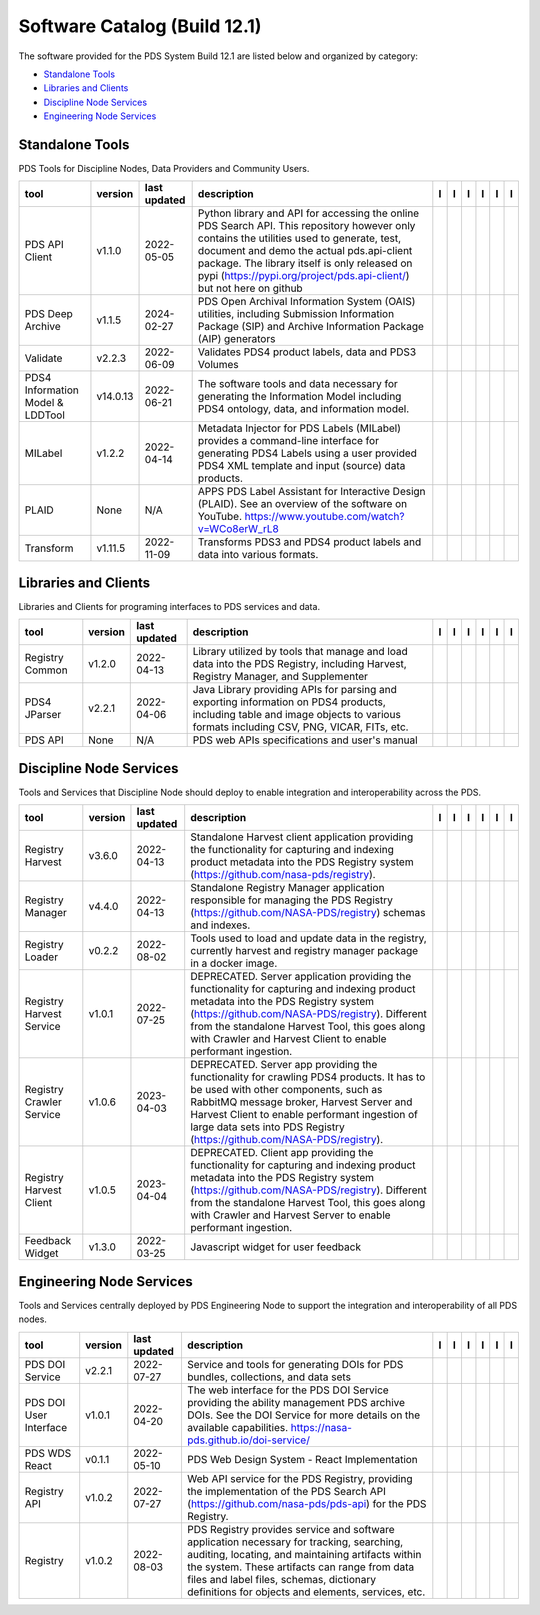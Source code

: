 =============================
Software Catalog (Build 12.1)
=============================
The software provided for the PDS System Build 12.1 are listed below and organized by category:

- `Standalone Tools`_

- `Libraries and Clients`_

- `Discipline Node Services`_

- `Engineering Node Services`_


Standalone Tools
================
PDS Tools for Discipline Nodes, Data Providers and Community Users.

+-----------------------------------+-----------+---------------+-----------------------------------------------------------------------------------------------------------------------------------------------------------------------------------------------------------------------------------------------------------------------------------------------------------------+-------------------------------------------+----------------------------------------------+-------------------------------------------------+---------------------------------------------+--------------------------------------------+---------------------------------------------+
|tool                               |version    |last updated   |description                                                                                                                                                                                                                                                                                                      |l |manual|                                 |l |changelog|                                 |l |requirements|                                 |l |download|                                 |l |license|                                 |l |feedback|                                 |
+===================================+===========+===============+=================================================================================================================================================================================================================================================================================================================+===========================================+==============================================+=================================================+=============================================+============================================+=============================================+
|PDS API Client                     |v1.1.0     |2022-05-05     |Python library and API for accessing the online PDS Search API. This repository however only contains the utilities used to generate, test, document and demo the actual pds.api-client package. The library itself is only released on pypi (https://pypi.org/project/pds.api-client/) but not here on github   ||NASA-PDS/pds-api-client_manual|           |                                              |                                                 ||NASA-PDS/pds-api-client_download|           ||NASA-PDS/pds-api-client_license|           ||NASA-PDS/pds-api-client_feedback|           |
+-----------------------------------+-----------+---------------+-----------------------------------------------------------------------------------------------------------------------------------------------------------------------------------------------------------------------------------------------------------------------------------------------------------------+-------------------------------------------+----------------------------------------------+-------------------------------------------------+---------------------------------------------+--------------------------------------------+---------------------------------------------+
|PDS Deep Archive                   |v1.1.5     |2024-02-27     |PDS Open Archival Information System (OAIS) utilities, including Submission Information Package (SIP) and Archive Information Package (AIP) generators                                                                                                                                                           ||NASA-PDS/deep-archive_manual|             |                                              ||NASA-PDS/deep-archive_requirements|             ||NASA-PDS/deep-archive_download|             ||NASA-PDS/deep-archive_license|             ||NASA-PDS/deep-archive_feedback|             |
+-----------------------------------+-----------+---------------+-----------------------------------------------------------------------------------------------------------------------------------------------------------------------------------------------------------------------------------------------------------------------------------------------------------------+-------------------------------------------+----------------------------------------------+-------------------------------------------------+---------------------------------------------+--------------------------------------------+---------------------------------------------+
|Validate                           |v2.2.3     |2022-06-09     |Validates PDS4 product labels, data and PDS3 Volumes                                                                                                                                                                                                                                                             ||NASA-PDS/validate_manual|                 |                                              ||NASA-PDS/validate_requirements|                 ||NASA-PDS/validate_download|                 ||NASA-PDS/validate_license|                 ||NASA-PDS/validate_feedback|                 |
+-----------------------------------+-----------+---------------+-----------------------------------------------------------------------------------------------------------------------------------------------------------------------------------------------------------------------------------------------------------------------------------------------------------------+-------------------------------------------+----------------------------------------------+-------------------------------------------------+---------------------------------------------+--------------------------------------------+---------------------------------------------+
|PDS4 Information Model & LDDTool   |v14.0.13   |2022-06-21     |The software tools and data necessary for generating the Information Model including PDS4 ontology, data, and information model.                                                                                                                                                                                 ||NASA-PDS/pds4-information-model_manual|   |                                              ||NASA-PDS/pds4-information-model_requirements|   ||NASA-PDS/pds4-information-model_download|   ||NASA-PDS/pds4-information-model_license|   ||NASA-PDS/pds4-information-model_feedback|   |
+-----------------------------------+-----------+---------------+-----------------------------------------------------------------------------------------------------------------------------------------------------------------------------------------------------------------------------------------------------------------------------------------------------------------+-------------------------------------------+----------------------------------------------+-------------------------------------------------+---------------------------------------------+--------------------------------------------+---------------------------------------------+
|MILabel                            |v1.2.2     |2022-04-14     |Metadata Injector for PDS Labels (MILabel) provides a command-line interface for generating PDS4 Labels using a user provided PDS4 XML template and input (source) data products.                                                                                                                                ||NASA-PDS/mi-label_manual|                 |                                              ||NASA-PDS/mi-label_requirements|                 ||NASA-PDS/mi-label_download|                 ||NASA-PDS/mi-label_license|                 ||NASA-PDS/mi-label_feedback|                 |
+-----------------------------------+-----------+---------------+-----------------------------------------------------------------------------------------------------------------------------------------------------------------------------------------------------------------------------------------------------------------------------------------------------------------+-------------------------------------------+----------------------------------------------+-------------------------------------------------+---------------------------------------------+--------------------------------------------+---------------------------------------------+
|PLAID                              |None       |N/A            |APPS PDS Label Assistant for Interactive Design (PLAID). See an overview of the software on YouTube. https://www.youtube.com/watch?v=WCo8erW_rL8                                                                                                                                                                 ||nasa-pds-engineering-node/PLAID_manual|   ||nasa-pds-engineering-node/PLAID_changelog|   |                                                 ||nasa-pds-engineering-node/PLAID_download|   ||nasa-pds-engineering-node/PLAID_license|   ||nasa-pds-engineering-node/PLAID_feedback|   |
+-----------------------------------+-----------+---------------+-----------------------------------------------------------------------------------------------------------------------------------------------------------------------------------------------------------------------------------------------------------------------------------------------------------------+-------------------------------------------+----------------------------------------------+-------------------------------------------------+---------------------------------------------+--------------------------------------------+---------------------------------------------+
|Transform                          |v1.11.5    |2022-11-09     |Transforms PDS3 and PDS4 product labels and data into various formats.                                                                                                                                                                                                                                           ||NASA-PDS/transform_manual|                |                                              ||NASA-PDS/transform_requirements|                ||NASA-PDS/transform_download|                ||NASA-PDS/transform_license|                ||NASA-PDS/transform_feedback|                |
+-----------------------------------+-----------+---------------+-----------------------------------------------------------------------------------------------------------------------------------------------------------------------------------------------------------------------------------------------------------------------------------------------------------------+-------------------------------------------+----------------------------------------------+-------------------------------------------------+---------------------------------------------+--------------------------------------------+---------------------------------------------+

Libraries and Clients
=====================
Libraries and Clients for programing interfaces to PDS services and data.

+------------------+----------+---------------+---------------------------------------------------------------------------------------------------------------------------------------------------------------------------------+------------------------------------+-------------------------------+------------------------------------------+--------------------------------------+-------------------------------------+--------------------------------------+
|tool              |version   |last updated   |description                                                                                                                                                                      |l |manual|                          |l |changelog|                  |l |requirements|                          |l |download|                          |l |license|                          |l |feedback|                          |
+==================+==========+===============+=================================================================================================================================================================================+====================================+===============================+==========================================+======================================+=====================================+======================================+
|Registry Common   |v1.2.0    |2022-04-13     |Library utilized by tools that manage and load data into the PDS Registry, including Harvest, Registry Manager, and Supplementer                                                 ||NASA-PDS/registry-common_manual|   |                               ||NASA-PDS/registry-common_requirements|   ||NASA-PDS/registry-common_download|   ||NASA-PDS/registry-common_license|   ||NASA-PDS/registry-common_feedback|   |
+------------------+----------+---------------+---------------------------------------------------------------------------------------------------------------------------------------------------------------------------------+------------------------------------+-------------------------------+------------------------------------------+--------------------------------------+-------------------------------------+--------------------------------------+
|PDS4 JParser      |v2.2.1    |2022-04-06     |Java Library providing APIs for parsing and exporting information on PDS4 products, including table and image objects to various formats including CSV, PNG, VICAR, FITs, etc.   ||NASA-PDS/pds4-jparser_manual|      |                               ||NASA-PDS/pds4-jparser_requirements|      ||NASA-PDS/pds4-jparser_download|      ||NASA-PDS/pds4-jparser_license|      ||NASA-PDS/pds4-jparser_feedback|      |
+------------------+----------+---------------+---------------------------------------------------------------------------------------------------------------------------------------------------------------------------------+------------------------------------+-------------------------------+------------------------------------------+--------------------------------------+-------------------------------------+--------------------------------------+
|PDS API           |None      |N/A            |PDS web APIs specifications and user's manual                                                                                                                                    ||NASA-PDS/pds-api_manual|           ||NASA-PDS/pds-api_changelog|   |                                          ||NASA-PDS/pds-api_download|           ||NASA-PDS/pds-api_license|           ||NASA-PDS/pds-api_feedback|           |
+------------------+----------+---------------+---------------------------------------------------------------------------------------------------------------------------------------------------------------------------------+------------------------------------+-------------------------------+------------------------------------------+--------------------------------------+-------------------------------------+--------------------------------------+

Discipline Node Services
========================
Tools and Services that Discipline Node should deploy to enable integration and interoperability across the PDS.

+---------------------------+----------+---------------+----------------------------------------------------------------------------------------------------------------------------------------------------------------------------------------------------------------------------------------------------------------------------------------------------------+--------------------------------------------------------------+----------------+--------------------------------------------------------------------+----------------------------------------------------------------+---------------------------------------------------------------+----------------------------------------------------------------+
|tool                       |version   |last updated   |description                                                                                                                                                                                                                                                                                               |l |manual|                                                    |l |changelog|   |l |requirements|                                                    |l |download|                                                    |l |license|                                                    |l |feedback|                                                    |
+===========================+==========+===============+==========================================================================================================================================================================================================================================================================================================+==============================================================+================+====================================================================+================================================================+===============================================================+================================================================+
|Registry Harvest           |v3.6.0    |2022-04-13     |Standalone Harvest client application providing the functionality for capturing and indexing product metadata into the PDS Registry system (https://github.com/nasa-pds/registry).                                                                                                                        ||NASA-PDS/harvest_manual|                                     |                ||NASA-PDS/harvest_requirements|                                     ||NASA-PDS/harvest_download|                                     ||NASA-PDS/harvest_license|                                     ||NASA-PDS/harvest_feedback|                                     |
+---------------------------+----------+---------------+----------------------------------------------------------------------------------------------------------------------------------------------------------------------------------------------------------------------------------------------------------------------------------------------------------+--------------------------------------------------------------+----------------+--------------------------------------------------------------------+----------------------------------------------------------------+---------------------------------------------------------------+----------------------------------------------------------------+
|Registry Manager           |v4.4.0    |2022-04-13     |Standalone Registry Manager application responsible for managing the PDS Registry (https://github.com/NASA-PDS/registry) schemas and indexes.                                                                                                                                                             ||NASA-PDS/registry-mgr_manual|                                |                ||NASA-PDS/registry-mgr_requirements|                                ||NASA-PDS/registry-mgr_download|                                ||NASA-PDS/registry-mgr_license|                                ||NASA-PDS/registry-mgr_feedback|                                |
+---------------------------+----------+---------------+----------------------------------------------------------------------------------------------------------------------------------------------------------------------------------------------------------------------------------------------------------------------------------------------------------+--------------------------------------------------------------+----------------+--------------------------------------------------------------------+----------------------------------------------------------------+---------------------------------------------------------------+----------------------------------------------------------------+
|Registry Loader            |v0.2.2    |2022-08-02     |Tools used to load and update data in the registry, currently harvest and registry manager package in a docker image.                                                                                                                                                                                     ||NASA-PDS/registry-loader_manual|                             |                ||NASA-PDS/registry-loader_requirements|                             ||NASA-PDS/registry-loader_download|                             ||NASA-PDS/registry-loader_license|                             ||NASA-PDS/registry-loader_feedback|                             |
+---------------------------+----------+---------------+----------------------------------------------------------------------------------------------------------------------------------------------------------------------------------------------------------------------------------------------------------------------------------------------------------+--------------------------------------------------------------+----------------+--------------------------------------------------------------------+----------------------------------------------------------------+---------------------------------------------------------------+----------------------------------------------------------------+
|Registry Harvest Service   |v1.0.1    |2022-07-25     |DEPRECATED. Server application providing the functionality for capturing and indexing product metadata into the PDS Registry system (https://github.com/NASA-PDS/registry). Different from the standalone Harvest Tool, this goes along with Crawler and Harvest Client to enable performant ingestion.   ||nasa-pds-engineering-node/registry-harvest-service_manual|   |                ||nasa-pds-engineering-node/registry-harvest-service_requirements|   ||nasa-pds-engineering-node/registry-harvest-service_download|   ||nasa-pds-engineering-node/registry-harvest-service_license|   ||nasa-pds-engineering-node/registry-harvest-service_feedback|   |
+---------------------------+----------+---------------+----------------------------------------------------------------------------------------------------------------------------------------------------------------------------------------------------------------------------------------------------------------------------------------------------------+--------------------------------------------------------------+----------------+--------------------------------------------------------------------+----------------------------------------------------------------+---------------------------------------------------------------+----------------------------------------------------------------+
|Registry Crawler Service   |v1.0.6    |2023-04-03     |DEPRECATED. Server app providing the functionality for crawling PDS4 products. It has to be used with other components, such as RabbitMQ message broker, Harvest Server and Harvest Client  to enable performant ingestion of large data sets into PDS Registry (https://github.com/NASA-PDS/registry).   ||nasa-pds-engineering-node/registry-crawler-service_manual|   |                ||nasa-pds-engineering-node/registry-crawler-service_requirements|   ||nasa-pds-engineering-node/registry-crawler-service_download|   ||nasa-pds-engineering-node/registry-crawler-service_license|   ||nasa-pds-engineering-node/registry-crawler-service_feedback|   |
+---------------------------+----------+---------------+----------------------------------------------------------------------------------------------------------------------------------------------------------------------------------------------------------------------------------------------------------------------------------------------------------+--------------------------------------------------------------+----------------+--------------------------------------------------------------------+----------------------------------------------------------------+---------------------------------------------------------------+----------------------------------------------------------------+
|Registry Harvest Client    |v1.0.5    |2023-04-04     |DEPRECATED. Client app providing the functionality for capturing and indexing product metadata into the PDS Registry system (https://github.com/NASA-PDS/registry). Different from the standalone Harvest Tool, this goes along with Crawler and Harvest Server to enable performant ingestion.           ||nasa-pds-engineering-node/registry-harvest-cli_manual|       |                ||nasa-pds-engineering-node/registry-harvest-cli_requirements|       ||nasa-pds-engineering-node/registry-harvest-cli_download|       ||nasa-pds-engineering-node/registry-harvest-cli_license|       ||nasa-pds-engineering-node/registry-harvest-cli_feedback|       |
+---------------------------+----------+---------------+----------------------------------------------------------------------------------------------------------------------------------------------------------------------------------------------------------------------------------------------------------------------------------------------------------+--------------------------------------------------------------+----------------+--------------------------------------------------------------------+----------------------------------------------------------------+---------------------------------------------------------------+----------------------------------------------------------------+
|Feedback Widget            |v1.3.0    |2022-03-25     |Javascript widget for user feedback                                                                                                                                                                                                                                                                       ||NASA-PDS/feedback-widget_manual|                             |                |                                                                    ||NASA-PDS/feedback-widget_download|                             ||NASA-PDS/feedback-widget_license|                             ||NASA-PDS/feedback-widget_feedback|                             |
+---------------------------+----------+---------------+----------------------------------------------------------------------------------------------------------------------------------------------------------------------------------------------------------------------------------------------------------------------------------------------------------+--------------------------------------------------------------+----------------+--------------------------------------------------------------------+----------------------------------------------------------------+---------------------------------------------------------------+----------------------------------------------------------------+

Engineering Node Services
=========================
Tools and Services centrally deployed by PDS Engineering Node to support the integration and interoperability of all PDS nodes.

+-------------------------+----------+---------------+-------------------------------------------------------------------------------------------------------------------------------------------------------------------------------------------------------------------------------------------------------------------------------------------------+-------------------------------------+----------------+-------------------------------------------+---------------------------------------+--------------------------------------+---------------------------------------+
|tool                     |version   |last updated   |description                                                                                                                                                                                                                                                                                      |l |manual|                           |l |changelog|   |l |requirements|                           |l |download|                           |l |license|                           |l |feedback|                           |
+=========================+==========+===============+=================================================================================================================================================================================================================================================================================================+=====================================+================+===========================================+=======================================+======================================+=======================================+
|PDS DOI Service          |v2.2.1    |2022-07-27     |Service and tools for generating DOIs for PDS bundles, collections, and data sets                                                                                                                                                                                                                ||NASA-PDS/doi-service_manual|        |                ||NASA-PDS/doi-service_requirements|        ||NASA-PDS/doi-service_download|        ||NASA-PDS/doi-service_license|        ||NASA-PDS/doi-service_feedback|        |
+-------------------------+----------+---------------+-------------------------------------------------------------------------------------------------------------------------------------------------------------------------------------------------------------------------------------------------------------------------------------------------+-------------------------------------+----------------+-------------------------------------------+---------------------------------------+--------------------------------------+---------------------------------------+
|PDS DOI User Interface   |v1.0.1    |2022-04-20     |The web interface for the PDS DOI Service providing the ability management PDS archive DOIs. See the DOI Service for more details on the available capabilities. https://nasa-pds.github.io/doi-service/                                                                                         ||NASA-PDS/doi-ui_manual|             |                |                                           ||NASA-PDS/doi-ui_download|             ||NASA-PDS/doi-ui_license|             ||NASA-PDS/doi-ui_feedback|             |
+-------------------------+----------+---------------+-------------------------------------------------------------------------------------------------------------------------------------------------------------------------------------------------------------------------------------------------------------------------------------------------+-------------------------------------+----------------+-------------------------------------------+---------------------------------------+--------------------------------------+---------------------------------------+
|PDS WDS React            |v0.1.1    |2022-05-10     |PDS Web Design System - React Implementation                                                                                                                                                                                                                                                     ||NASA-PDS/wds-react-legacy_manual|   |                ||NASA-PDS/wds-react-legacy_requirements|   ||NASA-PDS/wds-react-legacy_download|   ||NASA-PDS/wds-react-legacy_license|   ||NASA-PDS/wds-react-legacy_feedback|   |
+-------------------------+----------+---------------+-------------------------------------------------------------------------------------------------------------------------------------------------------------------------------------------------------------------------------------------------------------------------------------------------+-------------------------------------+----------------+-------------------------------------------+---------------------------------------+--------------------------------------+---------------------------------------+
|Registry API             |v1.0.2    |2022-07-27     |Web API service for the PDS Registry, providing the implementation of the PDS Search API (https://github.com/nasa-pds/pds-api) for the PDS Registry.                                                                                                                                             ||NASA-PDS/registry-api_manual|       |                ||NASA-PDS/registry-api_requirements|       ||NASA-PDS/registry-api_download|       ||NASA-PDS/registry-api_license|       ||NASA-PDS/registry-api_feedback|       |
+-------------------------+----------+---------------+-------------------------------------------------------------------------------------------------------------------------------------------------------------------------------------------------------------------------------------------------------------------------------------------------+-------------------------------------+----------------+-------------------------------------------+---------------------------------------+--------------------------------------+---------------------------------------+
|Registry                 |v1.0.2    |2022-08-03     |PDS Registry provides service and software application necessary for tracking, searching, auditing, locating, and maintaining artifacts within the system. These artifacts can range from data files and label files, schemas, dictionary definitions for objects and elements, services, etc.   ||NASA-PDS/registry_manual|           |                ||NASA-PDS/registry_requirements|           ||NASA-PDS/registry_download|           ||NASA-PDS/registry_license|           ||NASA-PDS/registry_feedback|           |
+-------------------------+----------+---------------+-------------------------------------------------------------------------------------------------------------------------------------------------------------------------------------------------------------------------------------------------------------------------------------------------+-------------------------------------+----------------+-------------------------------------------+---------------------------------------+--------------------------------------+---------------------------------------+

.. |NASA-PDS/doi-service_manual| image:: https://nasa-pds.github.io/pdsen-corral/images/manual.png
   :target: https://NASA-PDS.github.io/doi-service/
.. |NASA-PDS/doi-service_changelog| image:: https://nasa-pds.github.io/pdsen-corral/images/changelog.png
   :target: None
.. |NASA-PDS/doi-service_requirements| image:: https://nasa-pds.github.io/pdsen-corral/images/requirements.png
   :target: https://github.com/NASA-PDS/doi-service/blob/main/docs/requirements/v2.2.1/REQUIREMENTS.md
.. |NASA-PDS/doi-service_download| image:: https://nasa-pds.github.io/pdsen-corral/images/download.png
   :target: https://github.com/NASA-PDS/doi-service/releases/tag/v2.2.1
.. |NASA-PDS/doi-service_license| image:: https://nasa-pds.github.io/pdsen-corral/images/license.png
   :target: https://raw.githubusercontent.com/NASA-PDS/doi-service/main/LICENSE.md
.. |NASA-PDS/doi-service_feedback| image:: https://nasa-pds.github.io/pdsen-corral/images/feedback.png
   :target: https://github.com/NASA-PDS/doi-service/issues/new/choose
.. |NASA-PDS/doi-ui_manual| image:: https://nasa-pds.github.io/pdsen-corral/images/manual.png
   :target: https://github.com/NASA-PDS/doi-ui
.. |NASA-PDS/doi-ui_changelog| image:: https://nasa-pds.github.io/pdsen-corral/images/changelog.png
   :target: None
.. |NASA-PDS/doi-ui_requirements| image:: https://nasa-pds.github.io/pdsen-corral/images/requirements.png
   :target: None
.. |NASA-PDS/doi-ui_download| image:: https://nasa-pds.github.io/pdsen-corral/images/download.png
   :target: https://github.com/NASA-PDS/doi-ui/releases/tag/v1.0.1
.. |NASA-PDS/doi-ui_license| image:: https://nasa-pds.github.io/pdsen-corral/images/license.png
   :target: https://raw.githubusercontent.com/NASA-PDS/doi-ui/main/LICENSE.md
.. |NASA-PDS/doi-ui_feedback| image:: https://nasa-pds.github.io/pdsen-corral/images/feedback.png
   :target: https://github.com/NASA-PDS/doi-ui/issues/new/choose
.. |NASA-PDS/wds-react-legacy_manual| image:: https://nasa-pds.github.io/pdsen-corral/images/manual.png
   :target: https://github.com/NASA-PDS/pds-wds-react
.. |NASA-PDS/wds-react-legacy_changelog| image:: https://nasa-pds.github.io/pdsen-corral/images/changelog.png
   :target: None
.. |NASA-PDS/wds-react-legacy_requirements| image:: https://nasa-pds.github.io/pdsen-corral/images/requirements.png
   :target: https://github.com/NASA-PDS/pds-wds-react/blob/main/docs/requirements/v0.1.1/REQUIREMENTS.md
.. |NASA-PDS/wds-react-legacy_download| image:: https://nasa-pds.github.io/pdsen-corral/images/download.png
   :target: https://github.com/NASA-PDS/pds-wds-react/releases/tag/v0.1.1
.. |NASA-PDS/wds-react-legacy_license| image:: https://nasa-pds.github.io/pdsen-corral/images/license.png
   :target: https://raw.githubusercontent.com/NASA-PDS/pds-wds-react/main/LICENSE.md
.. |NASA-PDS/wds-react-legacy_feedback| image:: https://nasa-pds.github.io/pdsen-corral/images/feedback.png
   :target: https://github.com/NASA-PDS/pds-wds-react/issues/new/choose
.. |NASA-PDS/pds-api-client_manual| image:: https://nasa-pds.github.io/pdsen-corral/images/manual.png
   :target: https://NASA-PDS.github.io/pds-api-client/
.. |NASA-PDS/pds-api-client_changelog| image:: https://nasa-pds.github.io/pdsen-corral/images/changelog.png
   :target: None
.. |NASA-PDS/pds-api-client_requirements| image:: https://nasa-pds.github.io/pdsen-corral/images/requirements.png
   :target: None
.. |NASA-PDS/pds-api-client_download| image:: https://nasa-pds.github.io/pdsen-corral/images/download.png
   :target: https://github.com/NASA-PDS/pds-api-client/releases/tag/v1.1.0
.. |NASA-PDS/pds-api-client_license| image:: https://nasa-pds.github.io/pdsen-corral/images/license.png
   :target: https://raw.githubusercontent.com/NASA-PDS/pds-api-client/main/LICENSE.md
.. |NASA-PDS/pds-api-client_feedback| image:: https://nasa-pds.github.io/pdsen-corral/images/feedback.png
   :target: https://github.com/NASA-PDS/pds-api-client/issues/new/choose
.. |NASA-PDS/deep-archive_manual| image:: https://nasa-pds.github.io/pdsen-corral/images/manual.png
   :target: https://NASA-PDS.github.io/deep-archive/
.. |NASA-PDS/deep-archive_changelog| image:: https://nasa-pds.github.io/pdsen-corral/images/changelog.png
   :target: None
.. |NASA-PDS/deep-archive_requirements| image:: https://nasa-pds.github.io/pdsen-corral/images/requirements.png
   :target: https://github.com/NASA-PDS/deep-archive/blob/main/docs/requirements/v1.1.5/REQUIREMENTS.md
.. |NASA-PDS/deep-archive_download| image:: https://nasa-pds.github.io/pdsen-corral/images/download.png
   :target: https://github.com/NASA-PDS/deep-archive/releases/tag/v1.1.5
.. |NASA-PDS/deep-archive_license| image:: https://nasa-pds.github.io/pdsen-corral/images/license.png
   :target: https://raw.githubusercontent.com/NASA-PDS/deep-archive/main/LICENSE.md
.. |NASA-PDS/deep-archive_feedback| image:: https://nasa-pds.github.io/pdsen-corral/images/feedback.png
   :target: https://github.com/NASA-PDS/deep-archive/issues/new/choose
.. |NASA-PDS/validate_manual| image:: https://nasa-pds.github.io/pdsen-corral/images/manual.png
   :target: https://NASA-PDS.github.io/validate/
.. |NASA-PDS/validate_changelog| image:: https://nasa-pds.github.io/pdsen-corral/images/changelog.png
   :target: None
.. |NASA-PDS/validate_requirements| image:: https://nasa-pds.github.io/pdsen-corral/images/requirements.png
   :target: https://github.com/NASA-PDS/validate/blob/main/docs/requirements/v2.2.3/REQUIREMENTS.md
.. |NASA-PDS/validate_download| image:: https://nasa-pds.github.io/pdsen-corral/images/download.png
   :target: https://github.com/NASA-PDS/validate/releases/tag/v2.2.3
.. |NASA-PDS/validate_license| image:: https://nasa-pds.github.io/pdsen-corral/images/license.png
   :target: https://raw.githubusercontent.com/NASA-PDS/validate/main/LICENSE.md
.. |NASA-PDS/validate_feedback| image:: https://nasa-pds.github.io/pdsen-corral/images/feedback.png
   :target: https://github.com/NASA-PDS/validate/issues/new/choose
.. |NASA-PDS/pds4-information-model_manual| image:: https://nasa-pds.github.io/pdsen-corral/images/manual.png
   :target: https://NASA-PDS.github.io/pds4-information-model/
.. |NASA-PDS/pds4-information-model_changelog| image:: https://nasa-pds.github.io/pdsen-corral/images/changelog.png
   :target: None
.. |NASA-PDS/pds4-information-model_requirements| image:: https://nasa-pds.github.io/pdsen-corral/images/requirements.png
   :target: https://github.com/NASA-PDS/pds4-information-model/blob/main/docs/requirements/v14.0.13/REQUIREMENTS.md
.. |NASA-PDS/pds4-information-model_download| image:: https://nasa-pds.github.io/pdsen-corral/images/download.png
   :target: https://github.com/NASA-PDS/pds4-information-model/releases/tag/v14.0.13
.. |NASA-PDS/pds4-information-model_license| image:: https://nasa-pds.github.io/pdsen-corral/images/license.png
   :target: https://raw.githubusercontent.com/NASA-PDS/pds4-information-model/main/LICENSE.md
.. |NASA-PDS/pds4-information-model_feedback| image:: https://nasa-pds.github.io/pdsen-corral/images/feedback.png
   :target: https://github.com/NASA-PDS/pds4-information-model/issues/new/choose
.. |NASA-PDS/harvest_manual| image:: https://nasa-pds.github.io/pdsen-corral/images/manual.png
   :target: https://NASA-PDS.github.io/harvest/
.. |NASA-PDS/harvest_changelog| image:: https://nasa-pds.github.io/pdsen-corral/images/changelog.png
   :target: None
.. |NASA-PDS/harvest_requirements| image:: https://nasa-pds.github.io/pdsen-corral/images/requirements.png
   :target: https://github.com/NASA-PDS/harvest/blob/main/docs/requirements/v3.6.0/REQUIREMENTS.md
.. |NASA-PDS/harvest_download| image:: https://nasa-pds.github.io/pdsen-corral/images/download.png
   :target: https://github.com/NASA-PDS/harvest/releases/tag/v3.6.0
.. |NASA-PDS/harvest_license| image:: https://nasa-pds.github.io/pdsen-corral/images/license.png
   :target: https://raw.githubusercontent.com/NASA-PDS/harvest/main/LICENSE.md
.. |NASA-PDS/harvest_feedback| image:: https://nasa-pds.github.io/pdsen-corral/images/feedback.png
   :target: https://github.com/NASA-PDS/harvest/issues/new/choose
.. |NASA-PDS/registry-mgr_manual| image:: https://nasa-pds.github.io/pdsen-corral/images/manual.png
   :target: https://github.com/NASA-PDS/registry-mgr
.. |NASA-PDS/registry-mgr_changelog| image:: https://nasa-pds.github.io/pdsen-corral/images/changelog.png
   :target: None
.. |NASA-PDS/registry-mgr_requirements| image:: https://nasa-pds.github.io/pdsen-corral/images/requirements.png
   :target: https://github.com/NASA-PDS/registry-mgr/blob/main/docs/requirements/v4.4.0/REQUIREMENTS.md
.. |NASA-PDS/registry-mgr_download| image:: https://nasa-pds.github.io/pdsen-corral/images/download.png
   :target: https://github.com/NASA-PDS/registry-mgr/releases/tag/v4.4.0
.. |NASA-PDS/registry-mgr_license| image:: https://nasa-pds.github.io/pdsen-corral/images/license.png
   :target: https://raw.githubusercontent.com/NASA-PDS/registry-mgr/main/LICENSE.md
.. |NASA-PDS/registry-mgr_feedback| image:: https://nasa-pds.github.io/pdsen-corral/images/feedback.png
   :target: https://github.com/NASA-PDS/registry-mgr/issues/new/choose
.. |NASA-PDS/registry-common_manual| image:: https://nasa-pds.github.io/pdsen-corral/images/manual.png
   :target: https://github.com/NASA-PDS/registry-common
.. |NASA-PDS/registry-common_changelog| image:: https://nasa-pds.github.io/pdsen-corral/images/changelog.png
   :target: None
.. |NASA-PDS/registry-common_requirements| image:: https://nasa-pds.github.io/pdsen-corral/images/requirements.png
   :target: https://github.com/NASA-PDS/registry-common/blob/main/docs/requirements/v1.2.0/REQUIREMENTS.md
.. |NASA-PDS/registry-common_download| image:: https://nasa-pds.github.io/pdsen-corral/images/download.png
   :target: https://github.com/NASA-PDS/registry-common/releases/tag/v1.2.0
.. |NASA-PDS/registry-common_license| image:: https://nasa-pds.github.io/pdsen-corral/images/license.png
   :target: https://raw.githubusercontent.com/NASA-PDS/registry-common/main/LICENSE.md
.. |NASA-PDS/registry-common_feedback| image:: https://nasa-pds.github.io/pdsen-corral/images/feedback.png
   :target: https://github.com/NASA-PDS/registry-common/issues/new/choose
.. |NASA-PDS/registry-loader_manual| image:: https://nasa-pds.github.io/pdsen-corral/images/manual.png
   :target: https://NASA-PDS.github.io/registry-loader/
.. |NASA-PDS/registry-loader_changelog| image:: https://nasa-pds.github.io/pdsen-corral/images/changelog.png
   :target: None
.. |NASA-PDS/registry-loader_requirements| image:: https://nasa-pds.github.io/pdsen-corral/images/requirements.png
   :target: https://github.com/NASA-PDS/registry-loader/blob/main/docs/requirements/v0.2.2/REQUIREMENTS.md
.. |NASA-PDS/registry-loader_download| image:: https://nasa-pds.github.io/pdsen-corral/images/download.png
   :target: https://github.com/NASA-PDS/registry-loader/releases/tag/v0.2.2
.. |NASA-PDS/registry-loader_license| image:: https://nasa-pds.github.io/pdsen-corral/images/license.png
   :target: https://raw.githubusercontent.com/NASA-PDS/registry-loader/main/LICENSE.md
.. |NASA-PDS/registry-loader_feedback| image:: https://nasa-pds.github.io/pdsen-corral/images/feedback.png
   :target: https://github.com/NASA-PDS/registry-loader/issues/new/choose
.. |nasa-pds-engineering-node/registry-harvest-service_manual| image:: https://nasa-pds.github.io/pdsen-corral/images/manual.png
   :target: https://github.com/NASA-PDS/registry-harvest-service
.. |nasa-pds-engineering-node/registry-harvest-service_changelog| image:: https://nasa-pds.github.io/pdsen-corral/images/changelog.png
   :target: None
.. |nasa-pds-engineering-node/registry-harvest-service_requirements| image:: https://nasa-pds.github.io/pdsen-corral/images/requirements.png
   :target: https://github.com/NASA-PDS/registry-harvest-service/blob/main/docs/requirements/v1.0.1/REQUIREMENTS.md
.. |nasa-pds-engineering-node/registry-harvest-service_download| image:: https://nasa-pds.github.io/pdsen-corral/images/download.png
   :target: https://github.com/NASA-PDS/registry-harvest-service/releases/tag/v1.0.1
.. |nasa-pds-engineering-node/registry-harvest-service_license| image:: https://nasa-pds.github.io/pdsen-corral/images/license.png
   :target: https://raw.githubusercontent.com/NASA-PDS/registry-harvest-service/main/LICENSE.md
.. |nasa-pds-engineering-node/registry-harvest-service_feedback| image:: https://nasa-pds.github.io/pdsen-corral/images/feedback.png
   :target: https://github.com/NASA-PDS/registry-harvest-service/issues/new/choose
.. |nasa-pds-engineering-node/registry-crawler-service_manual| image:: https://nasa-pds.github.io/pdsen-corral/images/manual.png
   :target: https://github.com/NASA-PDS/registry-crawler-service
.. |nasa-pds-engineering-node/registry-crawler-service_changelog| image:: https://nasa-pds.github.io/pdsen-corral/images/changelog.png
   :target: None
.. |nasa-pds-engineering-node/registry-crawler-service_requirements| image:: https://nasa-pds.github.io/pdsen-corral/images/requirements.png
   :target: https://github.com/NASA-PDS/registry-crawler-service/blob/main/docs/requirements/v1.0.6/REQUIREMENTS.md
.. |nasa-pds-engineering-node/registry-crawler-service_download| image:: https://nasa-pds.github.io/pdsen-corral/images/download.png
   :target: https://github.com/NASA-PDS/registry-crawler-service/releases/tag/v1.0.6
.. |nasa-pds-engineering-node/registry-crawler-service_license| image:: https://nasa-pds.github.io/pdsen-corral/images/license.png
   :target: https://raw.githubusercontent.com/NASA-PDS/registry-crawler-service/main/LICENSE.md
.. |nasa-pds-engineering-node/registry-crawler-service_feedback| image:: https://nasa-pds.github.io/pdsen-corral/images/feedback.png
   :target: https://github.com/NASA-PDS/registry-crawler-service/issues/new/choose
.. |nasa-pds-engineering-node/registry-harvest-cli_manual| image:: https://nasa-pds.github.io/pdsen-corral/images/manual.png
   :target: https://github.com/NASA-PDS/registry-harvest-cli
.. |nasa-pds-engineering-node/registry-harvest-cli_changelog| image:: https://nasa-pds.github.io/pdsen-corral/images/changelog.png
   :target: None
.. |nasa-pds-engineering-node/registry-harvest-cli_requirements| image:: https://nasa-pds.github.io/pdsen-corral/images/requirements.png
   :target: https://github.com/NASA-PDS/registry-harvest-cli/blob/main/docs/requirements/v1.0.5/REQUIREMENTS.md
.. |nasa-pds-engineering-node/registry-harvest-cli_download| image:: https://nasa-pds.github.io/pdsen-corral/images/download.png
   :target: https://github.com/NASA-PDS/registry-harvest-cli/releases/tag/v1.0.5
.. |nasa-pds-engineering-node/registry-harvest-cli_license| image:: https://nasa-pds.github.io/pdsen-corral/images/license.png
   :target: https://raw.githubusercontent.com/NASA-PDS/registry-harvest-cli/main/LICENSE.md
.. |nasa-pds-engineering-node/registry-harvest-cli_feedback| image:: https://nasa-pds.github.io/pdsen-corral/images/feedback.png
   :target: https://github.com/NASA-PDS/registry-harvest-cli/issues/new/choose
.. |NASA-PDS/registry-api_manual| image:: https://nasa-pds.github.io/pdsen-corral/images/manual.png
   :target: https://github.com/NASA-PDS/registry-api
.. |NASA-PDS/registry-api_changelog| image:: https://nasa-pds.github.io/pdsen-corral/images/changelog.png
   :target: None
.. |NASA-PDS/registry-api_requirements| image:: https://nasa-pds.github.io/pdsen-corral/images/requirements.png
   :target: https://github.com/NASA-PDS/registry-api/blob/main/docs/requirements/v1.0.2/REQUIREMENTS.md
.. |NASA-PDS/registry-api_download| image:: https://nasa-pds.github.io/pdsen-corral/images/download.png
   :target: https://github.com/NASA-PDS/registry-api/releases/tag/v1.0.2
.. |NASA-PDS/registry-api_license| image:: https://nasa-pds.github.io/pdsen-corral/images/license.png
   :target: https://raw.githubusercontent.com/NASA-PDS/registry-api/main/LICENSE.md
.. |NASA-PDS/registry-api_feedback| image:: https://nasa-pds.github.io/pdsen-corral/images/feedback.png
   :target: https://github.com/NASA-PDS/registry-api/issues/new/choose
.. |NASA-PDS/registry_manual| image:: https://nasa-pds.github.io/pdsen-corral/images/manual.png
   :target: https://NASA-PDS.github.io/registry/
.. |NASA-PDS/registry_changelog| image:: https://nasa-pds.github.io/pdsen-corral/images/changelog.png
   :target: None
.. |NASA-PDS/registry_requirements| image:: https://nasa-pds.github.io/pdsen-corral/images/requirements.png
   :target: https://github.com/NASA-PDS/registry/blob/main/docs/requirements/v1.0.2/REQUIREMENTS.md
.. |NASA-PDS/registry_download| image:: https://nasa-pds.github.io/pdsen-corral/images/download.png
   :target: https://github.com/NASA-PDS/registry/releases/tag/v1.0.2
.. |NASA-PDS/registry_license| image:: https://nasa-pds.github.io/pdsen-corral/images/license.png
   :target: https://raw.githubusercontent.com/NASA-PDS/registry/main/LICENSE.md
.. |NASA-PDS/registry_feedback| image:: https://nasa-pds.github.io/pdsen-corral/images/feedback.png
   :target: https://github.com/NASA-PDS/registry/issues/new/choose
.. |NASA-PDS/pds4-jparser_manual| image:: https://nasa-pds.github.io/pdsen-corral/images/manual.png
   :target: https://NASA-PDS.github.io/pds4-jparser/
.. |NASA-PDS/pds4-jparser_changelog| image:: https://nasa-pds.github.io/pdsen-corral/images/changelog.png
   :target: None
.. |NASA-PDS/pds4-jparser_requirements| image:: https://nasa-pds.github.io/pdsen-corral/images/requirements.png
   :target: https://github.com/NASA-PDS/pds4-jparser/blob/main/docs/requirements/v2.2.1/REQUIREMENTS.md
.. |NASA-PDS/pds4-jparser_download| image:: https://nasa-pds.github.io/pdsen-corral/images/download.png
   :target: https://github.com/NASA-PDS/pds4-jparser/releases/tag/v2.2.1
.. |NASA-PDS/pds4-jparser_license| image:: https://nasa-pds.github.io/pdsen-corral/images/license.png
   :target: https://raw.githubusercontent.com/NASA-PDS/pds4-jparser/main/LICENSE.md
.. |NASA-PDS/pds4-jparser_feedback| image:: https://nasa-pds.github.io/pdsen-corral/images/feedback.png
   :target: https://github.com/NASA-PDS/pds4-jparser/issues/new/choose
.. |NASA-PDS/mi-label_manual| image:: https://nasa-pds.github.io/pdsen-corral/images/manual.png
   :target: https://NASA-PDS.github.io/mi-label/
.. |NASA-PDS/mi-label_changelog| image:: https://nasa-pds.github.io/pdsen-corral/images/changelog.png
   :target: None
.. |NASA-PDS/mi-label_requirements| image:: https://nasa-pds.github.io/pdsen-corral/images/requirements.png
   :target: https://github.com/NASA-PDS/mi-label/blob/main/docs/requirements/v1.2.2/REQUIREMENTS.md
.. |NASA-PDS/mi-label_download| image:: https://nasa-pds.github.io/pdsen-corral/images/download.png
   :target: https://github.com/NASA-PDS/mi-label/releases/tag/v1.2.2
.. |NASA-PDS/mi-label_license| image:: https://nasa-pds.github.io/pdsen-corral/images/license.png
   :target: https://raw.githubusercontent.com/NASA-PDS/mi-label/main/LICENSE.md
.. |NASA-PDS/mi-label_feedback| image:: https://nasa-pds.github.io/pdsen-corral/images/feedback.png
   :target: https://github.com/NASA-PDS/mi-label/issues/new/choose
.. |nasa-pds-engineering-node/PLAID_manual| image:: https://nasa-pds.github.io/pdsen-corral/images/manual.png
   :target: https://github.com/NASA-PDS/PLAID
.. |nasa-pds-engineering-node/PLAID_changelog| image:: https://nasa-pds.github.io/pdsen-corral/images/changelog.png
   :target: https://www.gnupg.org/gph/en/manual/r1943.html
.. |nasa-pds-engineering-node/PLAID_requirements| image:: https://nasa-pds.github.io/pdsen-corral/images/requirements.png
   :target: None
.. |nasa-pds-engineering-node/PLAID_download| image:: https://nasa-pds.github.io/pdsen-corral/images/download.png
   :target: https://github.com/NASA-PDS/PLAID/releases/tag/None
.. |nasa-pds-engineering-node/PLAID_license| image:: https://nasa-pds.github.io/pdsen-corral/images/license.png
   :target: https://raw.githubusercontent.com/NASA-PDS/PLAID/main/LICENSE.md
.. |nasa-pds-engineering-node/PLAID_feedback| image:: https://nasa-pds.github.io/pdsen-corral/images/feedback.png
   :target: https://github.com/NASA-PDS/PLAID/issues/new/choose
.. |NASA-PDS/transform_manual| image:: https://nasa-pds.github.io/pdsen-corral/images/manual.png
   :target: https://NASA-PDS.github.io/transform/
.. |NASA-PDS/transform_changelog| image:: https://nasa-pds.github.io/pdsen-corral/images/changelog.png
   :target: None
.. |NASA-PDS/transform_requirements| image:: https://nasa-pds.github.io/pdsen-corral/images/requirements.png
   :target: https://github.com/NASA-PDS/transform/blob/main/docs/requirements/v1.11.5/REQUIREMENTS.md
.. |NASA-PDS/transform_download| image:: https://nasa-pds.github.io/pdsen-corral/images/download.png
   :target: https://github.com/NASA-PDS/transform/releases/tag/v1.11.5
.. |NASA-PDS/transform_license| image:: https://nasa-pds.github.io/pdsen-corral/images/license.png
   :target: https://raw.githubusercontent.com/NASA-PDS/transform/main/LICENSE.md
.. |NASA-PDS/transform_feedback| image:: https://nasa-pds.github.io/pdsen-corral/images/feedback.png
   :target: https://github.com/NASA-PDS/transform/issues/new/choose
.. |NASA-PDS/feedback-widget_manual| image:: https://nasa-pds.github.io/pdsen-corral/images/manual.png
   :target: https://github.com/NASA-PDS/feedback-widget
.. |NASA-PDS/feedback-widget_changelog| image:: https://nasa-pds.github.io/pdsen-corral/images/changelog.png
   :target: None
.. |NASA-PDS/feedback-widget_requirements| image:: https://nasa-pds.github.io/pdsen-corral/images/requirements.png
   :target: None
.. |NASA-PDS/feedback-widget_download| image:: https://nasa-pds.github.io/pdsen-corral/images/download.png
   :target: https://github.com/NASA-PDS/feedback-widget/releases/tag/v1.3.0
.. |NASA-PDS/feedback-widget_license| image:: https://nasa-pds.github.io/pdsen-corral/images/license.png
   :target: https://raw.githubusercontent.com/NASA-PDS/feedback-widget/main/LICENSE.md
.. |NASA-PDS/feedback-widget_feedback| image:: https://nasa-pds.github.io/pdsen-corral/images/feedback.png
   :target: https://github.com/NASA-PDS/feedback-widget/issues/new/choose
.. |NASA-PDS/pds-api_manual| image:: https://nasa-pds.github.io/pdsen-corral/images/manual.png
   :target: https://NASA-PDS.github.io/pds-api/
.. |NASA-PDS/pds-api_changelog| image:: https://nasa-pds.github.io/pdsen-corral/images/changelog.png
   :target: https://www.gnupg.org/gph/en/manual/r1943.html
.. |NASA-PDS/pds-api_requirements| image:: https://nasa-pds.github.io/pdsen-corral/images/requirements.png
   :target: None
.. |NASA-PDS/pds-api_download| image:: https://nasa-pds.github.io/pdsen-corral/images/download.png
   :target: https://github.com/NASA-PDS/pds-api/releases/tag/None
.. |NASA-PDS/pds-api_license| image:: https://nasa-pds.github.io/pdsen-corral/images/license.png
   :target: https://raw.githubusercontent.com/NASA-PDS/pds-api/main/LICENSE.md
.. |NASA-PDS/pds-api_feedback| image:: https://nasa-pds.github.io/pdsen-corral/images/feedback.png
   :target: https://github.com/NASA-PDS/pds-api/issues/new/choose
.. |manual| image:: https://nasa-pds.github.io/pdsen-corral/images/manual_text.png
   :alt: manual
.. |changelog| image:: https://nasa-pds.github.io/pdsen-corral/images/changelog_text.png
   :alt: changelog
.. |requirements| image:: https://nasa-pds.github.io/pdsen-corral/images/requirements_text.png
   :alt: requirements
.. |download| image:: https://nasa-pds.github.io/pdsen-corral/images/download_text.png
   :alt: download
.. |license| image:: https://nasa-pds.github.io/pdsen-corral/images/license_text.png
   :alt: license
.. |feedback| image:: https://nasa-pds.github.io/pdsen-corral/images/feedback_text.png
   :alt: feedback
